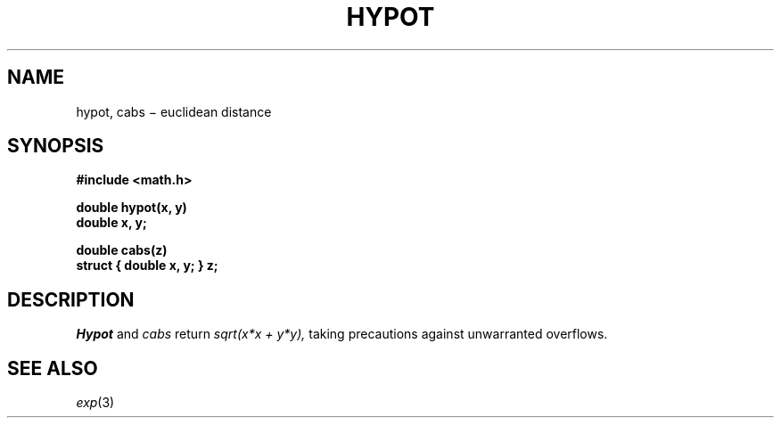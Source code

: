 .TH HYPOT 3M
.CT 2 math
.SH NAME
hypot, cabs \(mi euclidean distance
.SH SYNOPSIS
.nf
.B #include <math.h>
.PP
.B double hypot(x, y)
.B double x, y;
.PP
.B double cabs(z)
.B "struct { double x, y; } z;
.fi
.SH DESCRIPTION
.I Hypot
and
.I cabs
return
.I sqrt(x*x + y*y),
taking precautions against unwarranted overflows.
.SH SEE ALSO
.IR exp (3)
